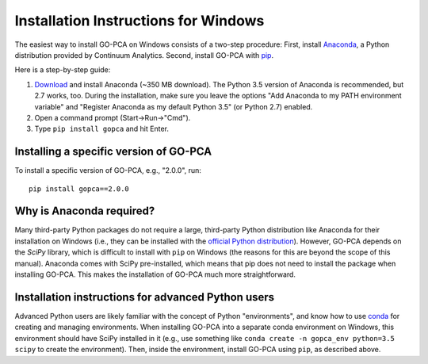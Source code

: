 Installation Instructions for Windows
=====================================

The easiest way to install GO-PCA on Windows consists of a two-step procedure:
First, install `Anaconda`__, a Python distribution provided by
Continuum Analytics. Second, install GO-PCA with `pip`__.

Here is a step-by-step guide:

1. `Download`__ and install Anaconda (~350 MB download). The Python 3.5 version
   of Anaconda is recommended, but 2.7 works, too. During the installation,
   make sure you leave the options "Add Anaconda to my PATH environment
   variable" and "Register Anaconda as my default Python 3.5" (or Python 2.7)
   enabled.

2. Open a command prompt (Start->Run->"Cmd").

3. Type ``pip install gopca`` and hit Enter.

__ anaconda_
__ pip_
__ download_anaconda_


Installing a specific version of GO-PCA
---------------------------------------

To install a specific version of GO-PCA, e.g., "2.0.0", run::

    pip install gopca==2.0.0


Why is Anaconda required?
-------------------------

Many third-party Python packages do not require a large, third-party Python
distribution like Anaconda for their installation on Windows (i.e., they can
be installed with the `official Python distribution`__). However, GO-PCA
depends on the *SciPy* library, which is difficult to install with ``pip`` on
Windows (the reasons for this are beyond the scope of this manual). Anaconda
comes with SciPy pre-installed, which means that pip does not need to
install the package when installing GO-PCA. This makes the installation of
GO-PCA much more straightforward.

__ python_download_


Installation instructions for advanced Python users
---------------------------------------------------

Advanced Python users are likely familiar with the concept of Python
"environments", and know how to use `conda`__ for creating and managing
environments. When installing GO-PCA into a separate conda environment on
Windows, this environment should have SciPy installed in it (e.g., use
something like ``conda create -n gopca_env python=3.5 scipy`` to create the
environment). Then, inside the environment, install GO-PCA using ``pip``, as
described above.

__ conda_

.. _anaconda: https://www.continuum.io/

.. _download_anaconda: https://www.continuum.io/downloads#windows

.. _python_download: https://www.python.org/downloads/

.. _pip: https://pip.pypa.io/en/stable/

.. _conda: http://conda.pydata.org/docs/